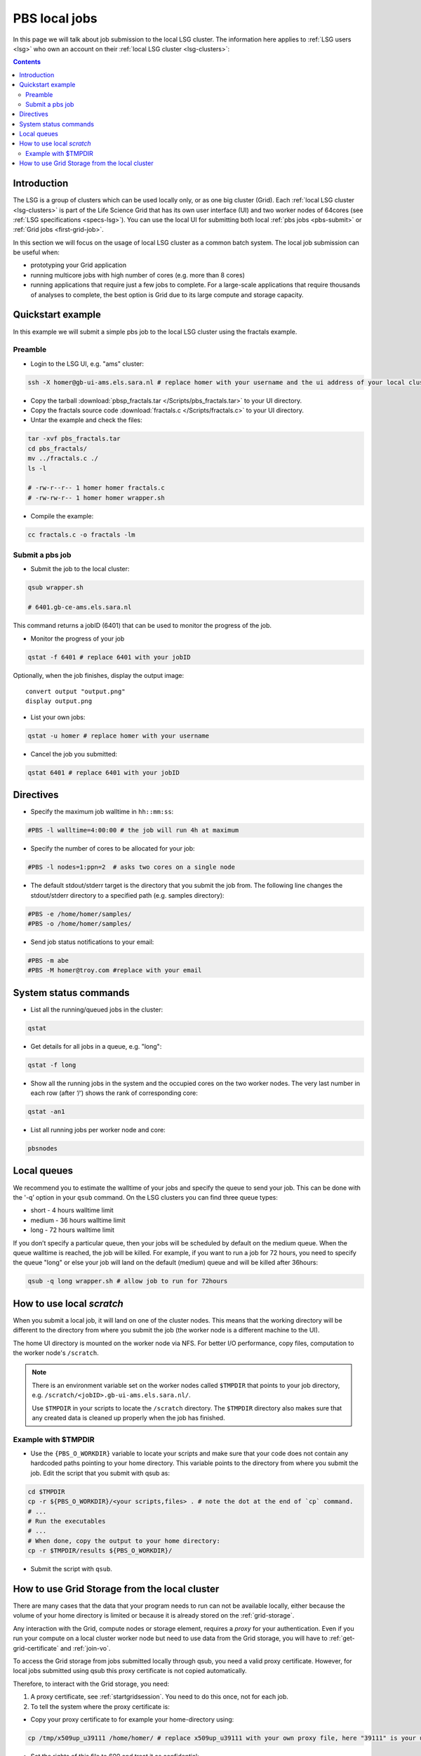 
.. _pbs:

**************
PBS local jobs
**************

In this page we will talk about job submission to the local LSG cluster. The information here applies to :ref:`LSG users <lsg>` who own an account on their :ref:`local LSG cluster <lsg-clusters>`:

.. contents:: 
    :depth: 4
    

============
Introduction
============

The LSG is a group of clusters which can be used locally only, or as one big cluster (Grid). Each :ref:`local LSG cluster <lsg-clusters>` is part of the Life Science Grid that has its own user interface (UI) and two worker nodes of 64cores (see :ref:`LSG specifications <specs-lsg>`). You can use the local UI for submitting both local :ref:`pbs jobs <pbs-submit>` or :ref:`Grid jobs <first-grid-job>`. 

In this section we will focus on the usage of local LSG cluster as a common batch system. The local job submission can be useful when: 

* prototyping your Grid application
* running multicore jobs with high number of cores (e.g. more than 8 cores)
* running applications that require just a few jobs to complete. For a large-scale applications that require thousands of analyses to complete, the best option is Grid due to its large compute and storage capacity.


.. _pbs-quickstart:

==================
Quickstart example
==================

In this example we will submit a simple pbs job to the local LSG cluster using the fractals example. 


Preamble
========

* Login to the LSG UI, e.g. "ams" cluster: 

.. code-block:: bash

    ssh -X homer@gb-ui-ams.els.sara.nl # replace homer with your username and the ui address of your local cluster
    
* Copy the tarball :download:`pbsp_fractals.tar </Scripts/pbs_fractals.tar>` to your UI directory.
    
* Copy the fractals source code :download:`fractals.c </Scripts/fractals.c>` to your UI directory.
    
* Untar the example and check the files::

.. code-block:: bash

    tar -xvf pbs_fractals.tar
    cd pbs_fractals/
    mv ../fractals.c ./
    ls -l

    # -rw-r--r-- 1 homer homer fractals.c
    # -rw-rw-r-- 1 homer homer wrapper.sh

* Compile the example:

.. code-block:: bash

    cc fractals.c -o fractals -lm


.. _pbs-submit:

Submit a pbs job
================

* Submit the job to the local cluster:

.. code-block:: bash

	qsub wrapper.sh	
	
	# 6401.gb-ce-ams.els.sara.nl

This command returns a jobID (6401) that can be used to monitor the progress of the job.

* Monitor the progress of your job

.. code-block:: bash

	qstat -f 6401 # replace 6401 with your jobID

Optionally, when the job finishes, display the output image::

    convert output "output.png"
    display output.png


* List your own jobs:

.. code-block:: bash
    
    qstat -u homer # replace homer with your username
    
* Cancel the job you submitted:

.. code-block:: bash

    qstat 6401 # replace 6401 with your jobID



.. _pbs-direcives:

==========
Directives
==========

* Specify the maximum job walltime in ``hh::mm:ss``:

.. code-block:: bash

	#PBS -l walltime=4:00:00 # the job will run 4h at maximum

* Specify the number of cores to be allocated for your job:

.. code-block:: bash

	#PBS -l nodes=1:ppn=2  # asks two cores on a single node

* The default stdout/stderr target is the directory that you submit the job from. The following line changes the stdout/stderr directory to a specified path (e.g. samples directory):

.. code-block:: bash

	#PBS -e /home/homer/samples/
	#PBS -o /home/homer/samples/

* Send job status notifications to your email:

.. code-block:: bash

	#PBS -m abe
	#PBS -M homer@troy.com #replace with your email



.. _pbs-system-commands:

======================
System status commands
======================

* List all the running/queued jobs in the cluster:

.. code-block:: bash

    qstat
    
* Get details for all jobs in a queue, e.g. "long":	

.. code-block:: bash	
	
	qstat -f long     

* Show all the running jobs in the system and the occupied cores on the two worker nodes. The very last number in each row (after ‘/‘) shows the rank of corresponding core:

.. code-block:: bash

	qstat -an1
	
* List all running jobs per worker node and core:

.. code-block:: bash

	pbsnodes	

	

============
Local queues
============

We recommend you to estimate the walltime of your jobs and specify the queue to send your job. This can be done with the '-q’ option in your ``qsub`` command. On the LSG clusters you can find three queue types:

* short - 4 hours walltime limit 
* medium - 36 hours walltime limit 
* long - 72 hours walltime limit
 
If you don’t specify a particular queue, then your jobs will be scheduled by default on the medium queue.  When the queue walltime is reached, the job will be killed. For example, if you want to run a job for 72 hours, you need to specify the queue "long" or else your job will land on the default (medium) queue and will be killed after 36hours:

.. code-block:: bash

    qsub -q long wrapper.sh # allow job to run for 72hours


.. seealso:: :ref:`How to run PBS jobs with wallclock greater than 36 hours on LSG? <pbs-walltime>`


.. _pbs-scratch:

==========================
How to use local `scratch`
==========================


When you submit a local job, it will land on one of the cluster nodes. This means that the working directory will be different to the directory from where you submit the job (the worker node is a different machine to the UI).

The home UI directory is mounted on the worker node via NFS. For better I/O performance, copy files, computation to the worker node's ``/scratch``.

.. note:: There is an environment variable set on the worker nodes called ``$TMPDIR`` that points to your job directory, e.g. ``/scratch/<jobID>.gb-ui-ams.els.sara.nl/``.
	
	Use ``$TMPDIR`` in your scripts to locate the ``/scratch`` directory. The ``$TMPDIR`` directory also makes sure that any created data is cleaned up properly when the job has finished. 
	
Example with $TMPDIR
====================
 
* Use the ``{PBS_O_WORKDIR}`` variable to locate your scripts and make sure that your code does not contain any hardcoded paths pointing to your home directory. This variable points to the directory from where you submit the job. Edit the script that you submit with qsub as:

.. code-block:: bash

	cd $TMPDIR
	cp -r ${PBS_O_WORKDIR}/<your scripts,files> . # note the dot at the end of `cp` command.
	# ...
	# Run the executables
	# ...
	# When done, copy the output to your home directory:
	cp -r $TMPDIR/results ${PBS_O_WORKDIR}/

* Submit the script with ``qsub``.



.. _pbs-grid-storage:	
	
==============================================	
How to use Grid Storage from the local cluster
==============================================

There are many cases that the data that your program needs to run can not be available locally, either because the volume of your home directory is limited or because it is already stored on the :ref:`grid-storage`.

Any interaction with the Grid, compute nodes or storage element, requires a `proxy` for your authentication. Even if you run your compute on a local cluster worker node but need to use data from the Grid storage, you will have to :ref:`get-grid-certificate` and :ref:`join-vo`.

To access the Grid storage from jobs submitted locally through qsub, you need
a valid proxy certificate.  However, for local jobs submitted using qsub this proxy certificate is not copied automatically. 

Therefore, to interact with the Grid storage, you need:

1. A proxy certificate, see :ref:`startgridsession`. You need to do this once, not for each job.
2. To tell the system where the proxy certificate is:

* Copy your proxy certificate to for example your home-directory using:

.. code-block:: bash

  cp /tmp/x509up_u39111 /home/homer/ # replace x509up_u39111 with your own proxy file, here "39111" is your unix user-id
  
* Set the rights of this file to 600 and treat it as confidential:

.. code-block:: bash

	chmod 600 /home/homer/x509up_u39111

Because your home-directory is shared across the cluster, your proxy will
also be available on all nodes within the cluster.

You also need to do this step once every week, and not for each job.

* Tell the system where your proxy certificate is, by setting an environment variable. Add in the job script:

.. code-block:: bash

	export X509_USER_PROXY=/home/homer/x509up_u39111

Now within the job, your :ref:`storage-clients` commands will work.
	

.. seealso:: This section covers the basic usage of pbs jobs particularly on the LSG. For advanced usage of a pbs cluster you may checkout the `Lisa batch usage`_ guide or the `NYU Cluster usage`_ guide.

..

..

.. Links:

.. _`Lisa batch usage`: https://userinfo.surfsara.nl/systems/lisa/usage/batch-usage

.. _`NYU Cluster usage`: https://wikis.nyu.edu/display/NYUHPC/Running+jobs
